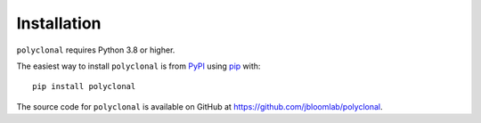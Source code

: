 Installation
--------------

``polyclonal`` requires Python 3.8 or higher.

The easiest way to install ``polyclonal`` is from `PyPI <https://pypi.org/>`_ using `pip <https://pip.pypa.io>`_ with::

    pip install polyclonal

The source code for ``polyclonal`` is available on GitHub at https://github.com/jbloomlab/polyclonal.
